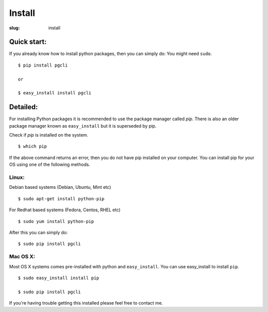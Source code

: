 Install
#######

:slug: install

Quick start:
------------

If you already know how to install python packages, then you can simply do:
You might need ``sudo``.

::

    $ pip install pgcli

    or 

    $ easy_install install pgcli

Detailed:
---------

For installing Python packages it is recommended to use the package manager
called `pip`. There is also an older package manager known as ``easy_install``
but it is superseded by pip.

Check if `pip` is installed on the system.

:: 

    $ which pip

If the above command returns an error, then you do not have pip installed on
your computer. You can install pip for your OS using one of the following
methods.

Linux:
~~~~~~

Debian based systems (Debian, Ubuntu, Mint etc)

::

    $ sudo apt-get install python-pip

For Redhat based systems (Fedora, Centos, RHEL etc)

::

    $ sudo yum install python-pip

After this you can simply do:

::

    $ sudo pip install pgcli

Mac OS X:
~~~~~~~~~

Most OS X systems comes pre-installed with python and ``easy_install``. You can
use easy_install to install ``pip``.

:: 

    $ sudo easy_install install pip
    
    $ sudo pip install pgcli

If you're having trouble getting this installed please feel free to contact me. 
